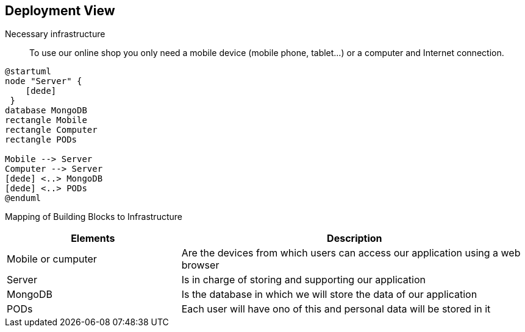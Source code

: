 [[section-deployment-view]]

== Deployment View

Necessary infrastructure::
To use our online shop you only need a mobile device (mobile phone, tablet...) or a computer and Internet connection.

[plantuml,"DeploymentView",png]
----
@startuml
node "Server" {
    [dede]
 }
database MongoDB
rectangle Mobile
rectangle Computer
rectangle PODs

Mobile --> Server
Computer --> Server
[dede] <..> MongoDB
[dede] <..> PODs
@enduml
----

Mapping of Building Blocks to Infrastructure::
[options="header",cols="1,2"]
|===
|Elements|Description
| Mobile or cumputer |  Are the devices from which users can access our application using a web browser
| Server |  Is in charge of storing and supporting our application
| MongoDB |  Is the database in which we will store the data of our application
| PODs |  Each user will have ono of this and personal data will be stored in it
|===